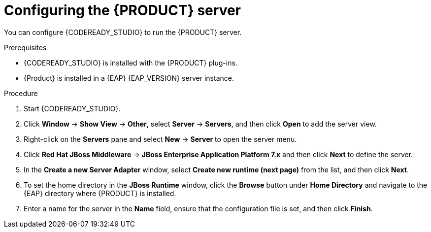 [id='dm-server-configure-proc']
= Configuring the {PRODUCT} server

You can configure {CODEREADY_STUDIO} to run the {PRODUCT} server.

.Prerequisites
* {CODEREADY_STUDIO} is installed with the {PRODUCT} plug-ins.
* {Product} is installed in a {EAP} {EAP_VERSION} server instance.

.Procedure
. Start {CODEREADY_STUDIO}.
. Click *Window* -> *Show View* -> *Other*, select *Server* -> *Servers*, and then click *Open* to add the server view.
. Right-click on the *Servers* pane and select *New* -> *Server* to open the server menu.
. Click *Red Hat JBoss Middleware* -> *JBoss Enterprise Application Platform 7.x* and then click *Next* to define the server.
. In the *Create a new Server Adapter* window, select *Create new runtime (next page)* from the list, and then click *Next*.
. To set the home directory in the *JBoss Runtime* window, click the *Browse* button under *Home Directory* and navigate to the {EAP} directory where {PRODUCT} is installed.
. Enter a name for the server in the *Name* field, ensure that the configuration file is set, and then click *Finish*.
